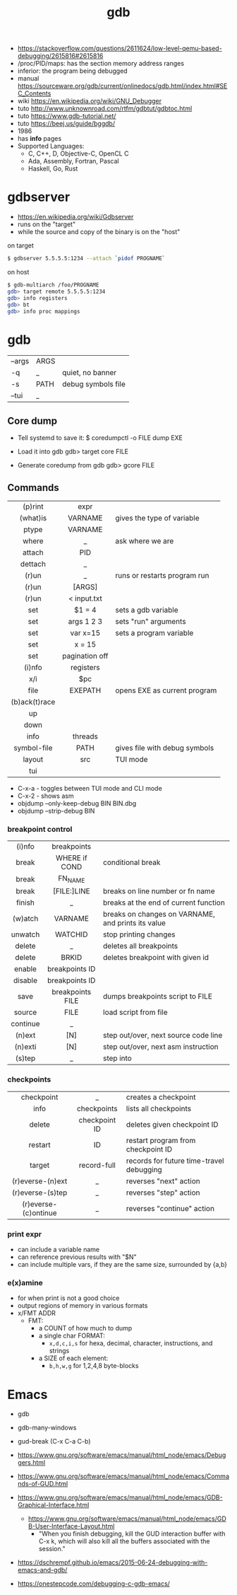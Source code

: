 #+TITLE: gdb

- https://stackoverflow.com/questions/2611624/low-level-qemu-based-debugging/2615816#2615816
- /proc/PID/maps: has the section memory address ranges
- inferior: the program being debugged
- manual https://sourceware.org/gdb/current/onlinedocs/gdb.html/index.html#SEC_Contents
- wiki https://en.wikipedia.org/wiki/GNU_Debugger
- tuto http://www.unknownroad.com/rtfm/gdbtut/gdbtoc.html
- tuto https://www.gdb-tutorial.net/
- tuto https://beej.us/guide/bggdb/
- 1986
- has *info* pages
- Supported Languages:
  - C, C++, D, Objective-C, OpenCL C
  - Ada, Assembly, Fortran, Pascal
  - Haskell, Go, Rust

#+ATTR_ORG: :width 200
[[https://upload.wikimedia.org/wikipedia/commons/thumb/7/7f/GDB_Archer_Fish_by_Andreas_Arnez.svg/320px-GDB_Archer_Fish_by_Andreas_Arnez.svg.png]]

* gdbserver

- https://en.wikipedia.org/wiki/Gdbserver
- runs on the "target"
- while the source and copy of the binary is on the "host"

#+CAPTION: on target
#+begin_src sh
  $ gdbserver 5.5.5.5:1234 --attach `pidof PROGNAME`
#+end_src

#+CAPTION: on host
#+begin_src sh
  $ gdb-multiarch /foo/PROGNAME
  gdb> target remote 5.5.5.5:1234
  gdb> info registers
  gdb> bt
  gdb> info proc mappings
#+end_src

* gdb
|--------+------+--------------------|
| --args | ARGS |                    |
| -q     | _    | quiet, no banner   |
| -s     | PATH | debug symbols file |
| --tui  | _    |                    |
|--------+------+--------------------|
** Core dump

- Tell systemd to save it:
  $ coredumpctl -o FILE dump EXE

- Load it into gdb
  gdb> target core FILE

- Generate coredump from gdb
  gdb> gcore FILE

** Commands
|---------------+----------------+-------------------------------|
|      <c>      |      <c>       |                               |
|    (p)rint    |      expr      |                               |
|   (what)is    |    VARNAME     | gives the type of variable    |
|     ptype     |    VARNAME     |                               |
|     where     |       _        | ask where we are              |
|    attach     |      PID       |                               |
|    dettach    |       _        |                               |
|     (r)un     |       _        | runs or restarts program run  |
|     (r)un     |     [ARGS]     |                               |
|     (r)un     |  < input.txt   |                               |
|      set      |     $1 = 4     | sets a gdb variable           |
|      set      |   args 1 2 3   | sets "run" arguments          |
|      set      |    var x=15    | sets a program variable       |
|      set      |     x = 15     |                               |
|      set      | pagination off |                               |
|    (i)nfo     |   registers    |                               |
|      x/i      |      $pc       |                               |
|     file      |    EXEPATH     | opens EXE as current program  |
| (b)ack(t)race |                |                               |
|      up       |                |                               |
|     down      |                |                               |
|     info      |    threads     |                               |
|  symbol-file  |      PATH      | gives file with debug symbols |
|    layout     |      src       | TUI mode                      |
|      tui      |                |                               |
|---------------+----------------+-------------------------------|
- C-x-a - toggles between TUI mode and CLI mode
- C-x-2 - shows asm
- objdump --only-keep-debug BIN BIN.dbg
- objdump --strip-debug BIN
*** breakpoint control
|----------+------------------+-----------------------------------------------------|
|   <c>    |       <c>        |                                                     |
|----------+------------------+-----------------------------------------------------|
|  (i)nfo  |   breakpoints    |                                                     |
|  break   |  WHERE if COND   | conditional break                                   |
|  break   |     FN_NAME      |                                                     |
|  break   |   [FILE:]LINE    | breaks on line number or fn name                    |
|  finish  |        _         | breaks at the end of current function               |
| (w)atch  |     VARNAME      | breaks  on changes on VARNAME, and prints its value |
| unwatch  |     WATCHID      | stop printing changes                               |
|  delete  |        _         | deletes all breakpoints                             |
|  delete  |      BRKID       | deletes breakpoint with given id                    |
|  enable  |  breakpoints ID  |                                                     |
| disable  |  breakpoints ID  |                                                     |
|   save   | breakpoints FILE | dumps breakpoints script to FILE                    |
|  source  |       FILE       | load script from file                               |
|----------+------------------+-----------------------------------------------------|
| continue |        _         |                                                     |
|  (n)ext  |       [N]        | step out/over, next source code line                |
| (n)exti  |       [N]        | step out/over, next asm instruction                 |
|  (s)tep  |        _         | step into                                           |
|----------+------------------+-----------------------------------------------------|
*** checkpoints
|----------------------+---------------+------------------------------------------|
|         <c>          |      <c>      |                                          |
|      checkpoint      |       _       | creates a checkpoint                     |
|         info         |  checkpoints  | lists all checkpoints                    |
|        delete        | checkpoint ID | deletes given checkpoint ID              |
|       restart        |      ID       | restart program from checkpoint ID       |
|        target        |  record-full  | records for future time-travel debugging |
|   (r)everse-(n)ext   |       _       | reverses "next" action                   |
|   (r)everse-(s)tep   |       _       | reverses "step" action                   |
| (r)everse-(c)ontinue |       _       | reverses "continue" action               |
|----------------------+---------------+------------------------------------------|
*** print expr

- can include a variable name
- can reference previous results with "$N"
- can include multiple vars, if they are the same size, surrounded by {a,b}

*** e(x)amine

- for when print is not a good choice
- output regions of memory in various formats
- x/FMT ADDR
  - FMT:
    - a COUNT of how much to dump
    - a single char FORMAT:
      - =x,d,c,i,s= for hexa, decimal, character, instructions, and strings
    - a SIZE of each element:
      - =b,h,w,g= for 1,2,4,8 byte-blocks

* Emacs

- gdb
- gdb-many-windows
- gud-break (C-x C-a C-b)

- https://www.gnu.org/software/emacs/manual/html_node/emacs/Debuggers.html
- https://www.gnu.org/software/emacs/manual/html_node/emacs/Commands-of-GUD.html
- https://www.gnu.org/software/emacs/manual/html_node/emacs/GDB-Graphical-Interface.html
  - https://www.gnu.org/software/emacs/manual/html_node/emacs/GDB-User-Interface-Layout.html
    - "When you finish debugging, kill the GUD interaction buffer with C-x k, which will also kill all the buffers associated with the session."

- https://dschrempf.github.io/emacs/2015-06-24-debugging-with-emacs-and-gdb/
- https://onestepcode.com/debugging-c-gdb-emacs/
